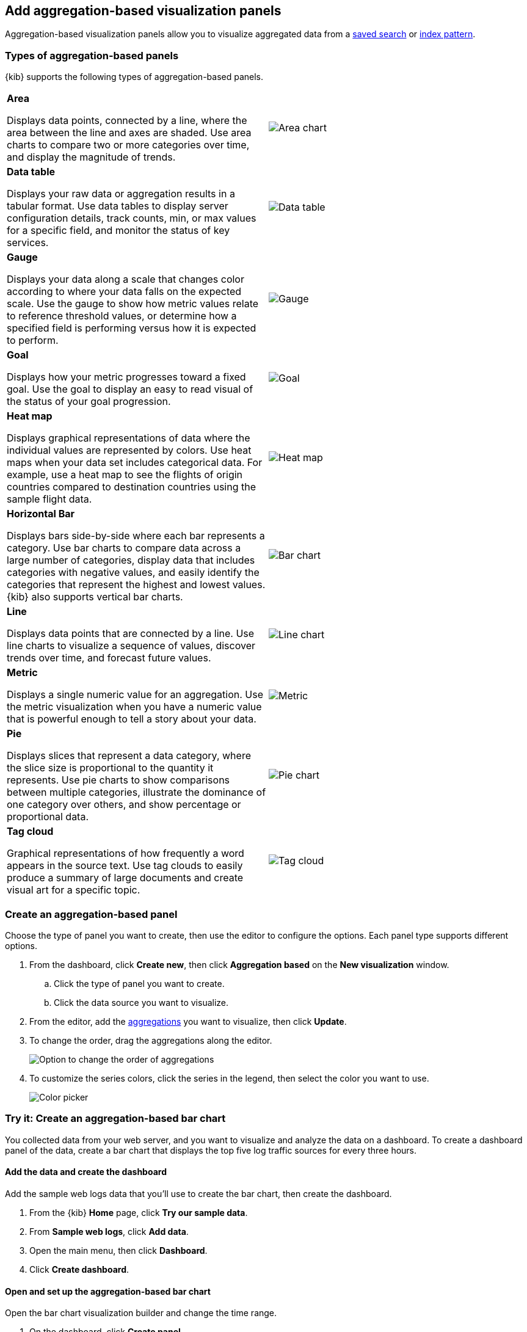 [[add-aggregation-based-visualization-panels]]
== Add aggregation-based visualization panels

Aggregation-based visualization panels allow you to visualize aggregated data from a <<save-open-search,saved search>> or <<index-patterns, index pattern>>. 

[float]
[[types-of-visualization-panels]]
=== Types of aggregation-based panels

{kib} supports the following types of aggregation-based panels.

[cols="50, 50"]
|===

a| *Area*

Displays data points, connected by a line, where the area between the line and axes are shaded.
Use area charts to compare two or more categories over time, and display the magnitude of trends.

| image:images/area.png[Area chart]

a| *Data table*

Displays your raw data or aggregation results in a tabular format. Use data tables to display server configuration details, track counts, min,
or max values for a specific field, and monitor the status of key services.

| image:images/data_table.png[Data table]

a| *Gauge*

Displays your data along a scale that changes color according to where your data falls on the expected scale. Use the gauge to show how metric
values relate to reference threshold values, or determine how a specified field is performing versus how it is expected to perform.

| image:images/gauge.png[Gauge]

a| *Goal*

Displays how your metric progresses toward a fixed goal. Use the goal to display an easy to read visual of the status of your goal progression.

| image:images/goal.png[Goal]

a| *Heat map*

Displays graphical representations of data where the individual values are represented by colors. Use heat maps when your data set includes
categorical data. For example, use a heat map to see the flights of origin countries compared to destination countries using the sample flight data.

| image:images/heat_map.png[Heat map]

a| *Horizontal Bar*

Displays bars side-by-side where each bar represents a category. Use bar charts to compare data across a
large number of categories, display data that includes categories with negative values, and easily identify
the categories that represent the highest and lowest values. {kib} also supports vertical bar charts.

| image:images/bar.png[Bar chart]

a| *Line*

Displays data points that are connected by a line. Use line charts to visualize a sequence of values, discover
trends over time, and forecast future values.

| image:images/line.png[Line chart]

a| *Metric*

Displays a single numeric value for an aggregation. Use the metric visualization when you have a numeric value that is powerful enough to tell
a story about your data.

| image:images/metric.png[Metric]

a| *Pie*

Displays slices that represent a data category, where the slice size is proportional to the quantity it represents.
Use pie charts to show comparisons between multiple categories, illustrate the dominance of one category over others,
and show percentage or proportional data.

| image:images/pie.png[Pie chart]

a| *Tag cloud*

Graphical representations of how frequently a word appears in the source text. Use tag clouds to easily produce a summary of large documents and
create visual art for a specific topic.

| image:images/tag_cloud.png[Tag cloud]

|===

[float]
[[create-aggregation-based-panel]]
=== Create an aggregation-based panel

Choose the type of panel you want to create, then use the editor to configure the options. Each panel type supports different options. 

. From the dashboard, click *Create new*, then click *Aggregation based* on the *New visualization* window.

.. Click the type of panel you want to create.

.. Click the data source you want to visualize.

. From the editor, add the <<aggregation-reference,aggregations>> you want to visualize, then click *Update*. 

. To change the order, drag the aggregations along the editor. 
+ 
[role="screenshot"]
image:images/bar-chart-tutorial-3.png[Option to change the order of aggregations]

. To customize the series colors, click the series in the legend, then select the color you want to use.
+ 
[role="screenshot"]
image:images/aggregation-based-color-picker.png[Color picker]

[float]
[[try-it-aggregation-based-panel]]
=== Try it: Create an aggregation-based bar chart

You collected data from your web server, and you want to visualize and analyze the data on a dashboard. To create a dashboard panel of the data, create
a bar chart that displays the top five log traffic sources for every three hours.

[float]
==== Add the data and create the dashboard

Add the sample web logs data that you'll use to create the bar chart, then create the dashboard.

. From the {kib} *Home* page, click *Try our sample data*.

. From *Sample web logs*, click *Add data*.

. Open the main menu, then click *Dashboard*.

. Click *Create dashboard*.

[float]
==== Open and set up the aggregation-based bar chart

Open the bar chart visualization builder and change the time range. 

. On the dashboard, click *Create panel*.

. On the *New visualization* window, click *Aggregation based > Vertical bar*.

.. On the *Choose a source* window, click *kibana_sample_data_logs*.

. Change the <<set-time-filter, date time filter>>> to *Last 7 days*.

[float]
[[tutorial-configure-the-bar-chart]]
==== Configure the bar chart

To specify the bar chart options, use the editor.

. Add a *Buckets* aggregation.

.. Click *Add*, then select *X-axis*.

.. From the *Aggregation* dropdown, select *Date Histogram*.

.. Click *Update*.
+
[role="screenshot"]
image:images/bar-chart-tutorial-1.png[Bar chart with sample logs data]

. To show the top five log traffic sources, add a sub-bucket aggregation.

.. Click *Add*, then select *Split series*.

.. From the *Sub aggregation* dropdown, select *Terms*.

.. From the *Field* dropdown, select *geo.src*.

.. Click *Update*.
+
[role="screenshot"]
image:images/bar-chart-tutorial-2.png[Bar chart with sample logs data]

[float]
==== Save the panel

Save and add the visualization panel to the dashboard.

. From the toolbar, click *Save*.

. Enter the *Title* and optional *Description*. 

. From the *Tags* drop down, select any applicable tags. 

. Select *Add to Dashboard after saving*.

. Click *Save and return*.





